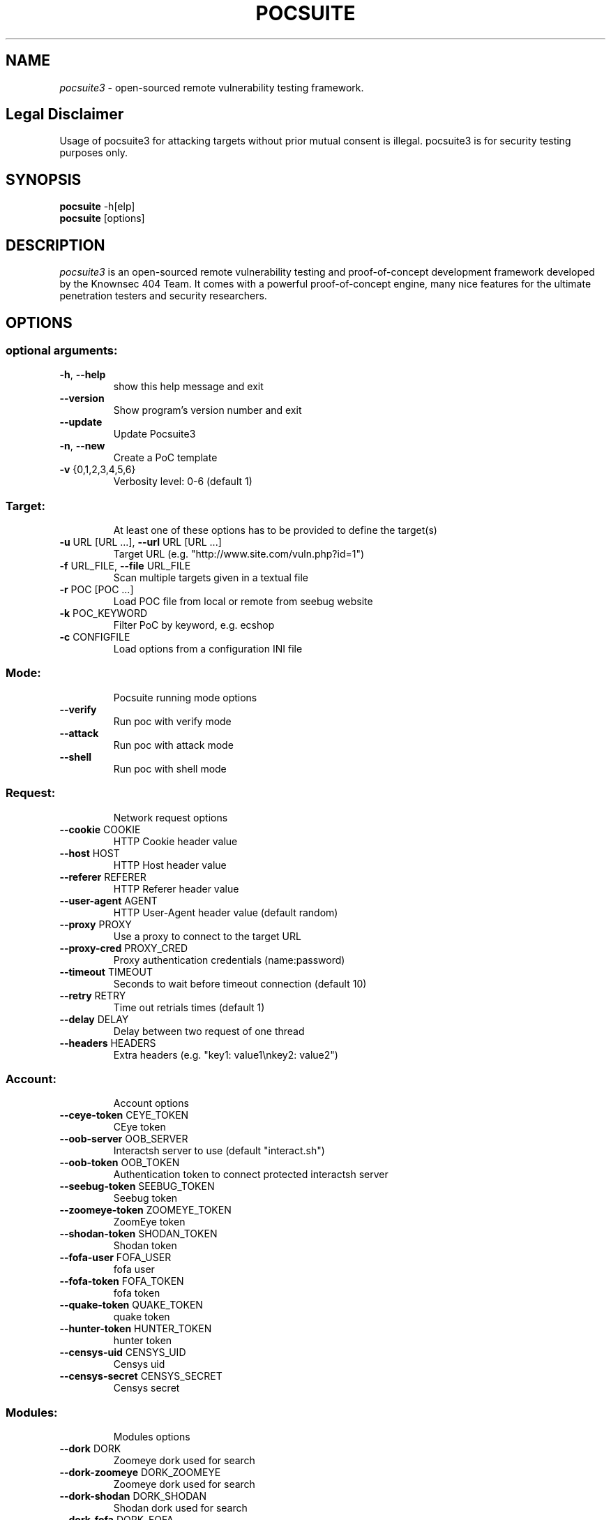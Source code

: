 .TH POCSUITE "1" "May 2022" "Manual page for pocsuite"
.\"
.\" 24st May 2022
.\" Man page author:
.\"   Tian Qiao <abcnsxyz@gmail.com>
.\"
.SH NAME
.I pocsuite3
\- open-sourced remote vulnerability testing framework.
.SH Legal Disclaimer
Usage of pocsuite3 for attacking targets without prior mutual consent is illegal.
pocsuite3 is for security testing purposes only.
.SH SYNOPSIS
.B pocsuite
\-h[elp]
.br
.B pocsuite
[options]
.br
.SH DESCRIPTION
.I pocsuite3
is an open-sourced remote vulnerability testing and proof-of-concept
development framework developed by the Knownsec 404 Team. It comes with a
powerful proof-of-concept engine, many nice features for the ultimate
penetration testers and security researchers.
.SH OPTIONS
.SS "optional arguments:"
.TP
\fB\-h\fR, \fB\-\-help\fR
show this help message and exit
.TP
\fB\-\-version\fR
Show program's version number and exit
.TP
\fB\-\-update\fR
Update Pocsuite3
.TP
\fB\-n\fR, \fB\-\-new\fR
Create a PoC template
.TP
\fB\-v\fR {0,1,2,3,4,5,6}
Verbosity level: 0\-6 (default 1)
.SS "Target:"
.IP
At least one of these options has to be provided to define the target(s)
.TP
\fB\-u\fR URL [URL ...], \fB\-\-url\fR URL [URL ...]
Target URL (e.g. "http://www.site.com/vuln.php?id=1")
.TP
\fB\-f\fR URL_FILE, \fB\-\-file\fR URL_FILE
Scan multiple targets given in a textual file
.TP
\fB\-r\fR POC [POC ...]
Load POC file from local or remote from seebug website
.TP
\fB\-k\fR POC_KEYWORD
Filter PoC by keyword, e.g. ecshop
.TP
\fB\-c\fR CONFIGFILE
Load options from a configuration INI file
.SS "Mode:"
.IP
Pocsuite running mode options
.TP
\fB\-\-verify\fR
Run poc with verify mode
.TP
\fB\-\-attack\fR
Run poc with attack mode
.TP
\fB\-\-shell\fR
Run poc with shell mode
.SS "Request:"
.IP
Network request options
.TP
\fB\-\-cookie\fR COOKIE
HTTP Cookie header value
.TP
\fB\-\-host\fR HOST
HTTP Host header value
.TP
\fB\-\-referer\fR REFERER
HTTP Referer header value
.TP
\fB\-\-user\-agent\fR AGENT
HTTP User\-Agent header value (default random)
.TP
\fB\-\-proxy\fR PROXY
Use a proxy to connect to the target URL
.TP
\fB\-\-proxy\-cred\fR PROXY_CRED
Proxy authentication credentials (name:password)
.TP
\fB\-\-timeout\fR TIMEOUT
Seconds to wait before timeout connection (default 10)
.TP
\fB\-\-retry\fR RETRY
Time out retrials times (default 1)
.TP
\fB\-\-delay\fR DELAY
Delay between two request of one thread
.TP
\fB\-\-headers\fR HEADERS
Extra headers (e.g. "key1: value1\enkey2: value2")
.SS "Account:"
.IP
Account options
.TP
\fB\-\-ceye\-token\fR CEYE_TOKEN
CEye token
.TP
\fB\-\-oob\-server\fR OOB_SERVER
Interactsh server to use (default "interact.sh")
.TP
\fB\-\-oob\-token\fR OOB_TOKEN
Authentication token to connect protected interactsh server
.TP
\fB\-\-seebug\-token\fR SEEBUG_TOKEN
Seebug token
.TP
\fB\-\-zoomeye\-token\fR ZOOMEYE_TOKEN
ZoomEye token
.TP
\fB\-\-shodan\-token\fR SHODAN_TOKEN
Shodan token
.TP
\fB\-\-fofa\-user\fR FOFA_USER
fofa user
.TP
\fB\-\-fofa\-token\fR FOFA_TOKEN
fofa token
.TP
\fB\-\-quake\-token\fR QUAKE_TOKEN
quake token
.TP
\fB\-\-hunter\-token\fR HUNTER_TOKEN
hunter token
.TP
\fB\-\-censys\-uid\fR CENSYS_UID
Censys uid
.TP
\fB\-\-censys\-secret\fR CENSYS_SECRET
Censys secret
.SS "Modules:"
.IP
Modules options
.TP
\fB\-\-dork\fR DORK
Zoomeye dork used for search
.TP
\fB\-\-dork\-zoomeye\fR DORK_ZOOMEYE
Zoomeye dork used for search
.TP
\fB\-\-dork\-shodan\fR DORK_SHODAN
Shodan dork used for search
.TP
\fB\-\-dork\-fofa\fR DORK_FOFA
Fofa dork used for search
.TP
\fB\-\-dork\-quake\fR DORK_QUAKE
Quake dork used for search
.TP
\fB\-\-dork\-hunter\fR DORK_HUNTER
Hunter dork used for search
.TP
\fB\-\-dork\-censys\fR DORK_CENSYS
Censys dork used for search
.TP
\fB\-\-max\-page\fR MAX_PAGE
Max page used in search API
.TP
\fB\-\-search\-type\fR SEARCH_TYPE
search type used in search API, web or host
.TP
\fB\-\-vul\-keyword\fR VUL_KEYWORD
Seebug keyword used for search
.TP
\fB\-\-ssv\-id\fR SSVID
Seebug SSVID number for target PoC
.TP
\fB\-\-lhost\fR CONNECT_BACK_HOST
Connect back host for target PoC in shell mode
.TP
\fB\-\-lport\fR CONNECT_BACK_PORT
Connect back port for target PoC in shell mode
.TP
\fB\-\-tls\fR
Enable TLS listener in shell mode
.TP
\fB\-\-comparison\fR
Compare popular web search engines
.TP
\fB\-\-dork\-b64\fR
Whether dork is in base64 format
.SS "Optimization:"
.IP
Optimization options
.TP
\fB\-\-plugins\fR PLUGINS
Load plugins to execute
.TP
\fB\-\-pocs\-path\fR POCS_PATH
User defined poc scripts path
.TP
\fB\-\-threads\fR THREADS
Max number of concurrent network requests (default 150)
.TP
\fB\-\-batch\fR BATCH
Automatically choose defalut choice without asking
.TP
\fB\-\-requires\fR
Check install_requires
.TP
\fB\-\-quiet\fR
Activate quiet mode, working without logger
.TP
\fB\-\-ppt\fR
Hiden sensitive information when published to the
network
.TP
\fB\-\-pcap\fR
use scapy capture flow
.TP
\fB\-\-rule\fR
export rules, default export request and response
.TP
\fB\-\-rule\-req\fR
only export request rule
.TP
\fB\-\-rule\-filename\fR RULE_FILENAME
Specify the name of the export rule file
.SS "Poc options:"
.IP
definition options for PoC
.TP
\fB\-\-options\fR
Show all definition options
.SH EXAMPLES
.PP
.br
Run poc with verify mode, poc will be only used for vulnerability scanning.
.PP
.br
\fI% pocsuite -r poc_example.py -u http://example.com/ --verify\fR
.PP
.br
Run poc with attack mode, and it may allow hackers/researchers break into labs.
.PP
.br
\fI% pocsuite -r poc_example.py -u http://example.com/ --attack\fR
.PP
.br
Run poc with shell mode, if executed successfully, pocsuite will drop into interactive shell.
.PP
.br
\fI% pocsuite -r poc_example.py -u http://example.com/ --shell\fR
.PP
.br
Using multiple threads, the default number of threads is 150.
.PP
.br
\fI% pocsuite -r poc_example.py -u http://example.com/ --verify --threads 20\fR
.PP
.br
Scan multiple targets given in a textual file.
.PP
.br
\fI% pocsuite -r poc_example.py -f url.txt --verify\fR
.PP
.br
.SH "SEE ALSO"
The full documentation for
.B pocsuite3
is maintained at:
.br
.I https://github.com/knownsec/pocsuite3/blob/master/docs/USAGE.md
.PP
.SH VERSION
This manual page documents pocsuite3 version 1.9.4
.SH AUTHOR
.br
(c) 2014-2022 by Knownsec 404 Team
.br
<404-team@knownsec.com>
.LP
This program is free software; you may redistribute and/or modify it under
the terms of the GNU General Public License as published by the Free
Software Foundation; Version 2 with the clarifications and
exceptions described below. This guarantees your right to use, modify, and
redistribute this software under certain conditions. If you wish to embed
pocsuite3 technology into proprietary software, we sell alternative licenses
(contact 404-team@knownsec.com).
.PP
Manual page started by Tian Qiao
<abcnsxyz@gmail.com>
.PP

